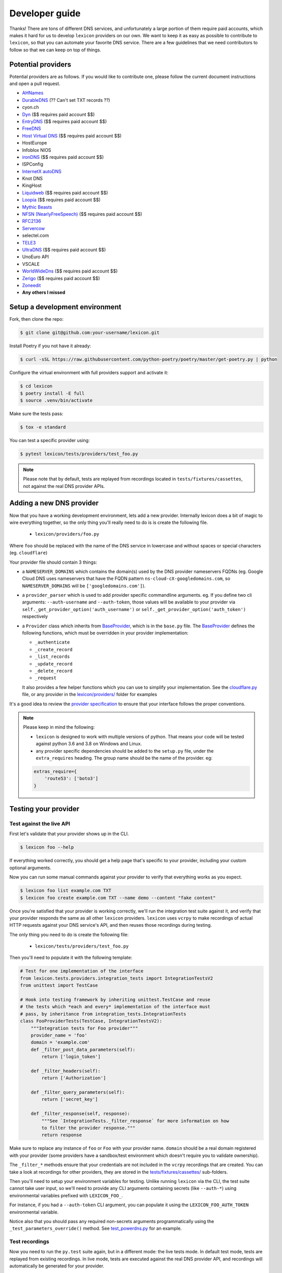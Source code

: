 ===============
Developer guide
===============

Thanks! There are tons of different DNS services, and unfortunately a large portion of them require
paid accounts, which makes it hard for us to develop ``lexicon`` providers on our own. We want to keep
it as easy as possible to contribute to ``lexicon``, so that you can automate your favorite DNS service.
There are a few guidelines that we need contributors to follow so that we can keep on top of things.

Potential providers
===================

Potential providers are as follows. If you would like to contribute one, please follow the
current document instructions and open a pull request.

- `AHNames <https://ahnames.com/en/resellers?tab=2>`_
- `DurableDNS <https://durabledns.com/wiki/doku.php/ddns>`_ (?? Can't set TXT records ??)
- cyon.ch
- `Dyn <https://help.dyn.com/dns-api-knowledge-base/>`_ ($$ requires paid account $$)
- `EntryDNS <https://entrydns.net/help>`_ ($$ requires paid account $$)
- `FreeDNS <https://freedns.afraid.org/scripts/freedns.clients.php>`_
- `Host Virtual DNS <https://github.com/hostvirtual/hostvirtual-python-sdk/blob/master/hostvirtual.py>`_ ($$ requires paid account $$)
- HostEurope
- Infoblox NIOS
- `ironDNS <https://www.irondns.net/download/soapapiguide.pdf;jsessionid=02A1029AA9FB8BACD2048A60F54668C0>`_ ($$ requires paid account $$)
- ISPConfig
- `InternetX autoDNS <https://internetx.com>`_
- Knot DNS
- KingHost
- `Liquidweb <https://www.liquidweb.com/storm/api/docs/v1/Network/DNS/Zone.html>`_ ($$ requires paid account $$)
- `Loopia <https://www.loopia.com/api/>`_ ($$ requires paid account $$)
- `Mythic Beasts <https://www.mythic-beasts.com/support/api/primary>`_
- `NFSN (NearlyFreeSpeech) <https://api.nearlyfreespeech.net/>`_ ($$ requires paid account $$)
- `RFC2136 <https://en.wikipedia.org/wiki/Dynamic_DNS>`_
- `Servercow <https://servercow.de>`_
- selectel.com
- `TELE3 <https://www.tele3.cz>`_
- `UltraDNS <https://restapi.ultradns.com/v1/docs>`_ ($$ requires paid account $$)
- UnoEuro API
- VSCALE
- `WorldWideDns <https://www.worldwidedns.net/dns_api_protocol.asp>`_ ($$ requires paid account $$)
- `Zerigo <https://www.zerigo.com/managed-dns/rest-api>`_ ($$ requires paid account $$)
- `Zoneedit <http://forum.zoneedit.com/index.php?threads/dns-update-api.419/>`_
- **Any others I missed**

Setup a development environment
===============================

Fork, then clone the repo:

.. code-block:: bash

    $ git clone git@github.com:your-username/lexicon.git

Install Poetry if you not have it already:

.. code-block:: bash

    $ curl -sSL https://raw.githubusercontent.com/python-poetry/poetry/master/get-poetry.py | python

Configure the virtual environment with full providers support and activate it:

.. code-block:: bash

    $ cd lexicon
    $ poetry install -E full
    $ source .venv/bin/activate

Make sure the tests pass:

.. code-block:: bash

    $ tox -e standard

You can test a specific provider using:

.. code-block:: bash

    $ pytest lexicon/tests/providers/test_foo.py

.. note::

    Please note that by default, tests are replayed from recordings located in
    ``tests/fixtures/cassettes``, not against the real DNS provider APIs.

Adding a new DNS provider
=========================

Now that you have a working development environment, lets add a new provider.
Internally lexicon does a bit of magic to wire everything together, so the only
thing you'll really need to do is is create the following file.

 - ``lexicon/providers/foo.py``

Where ``foo`` should be replaced with the name of the DNS service in lowercase
and without spaces or special characters (eg. ``cloudflare``)

Your provider file should contain 3 things:

- a ``NAMESERVER_DOMAINS`` which contains the domain(s) used by the DNS provider nameservers FQDNs
  (eg. Google Cloud DNS uses nameservers that have the FQDN pattern ``ns-cloud-cX-googledomains.com``,
  so ``NAMESERVER_DOMAINS`` will be ``['googledomains.com']``).

- a ``provider_parser`` which is used to add provider specific commandline arguments.
  eg. If you define two cli arguments: ``--auth-username`` and ``--auth-token``,
  those values will be available to your provider via ``self._get_provider_option('auth_username')``
  or ``self._get_provider_option('auth_token')`` respectively

- a ``Provider`` class which inherits from BaseProvider_, which is in the ``base.py`` file.
  The BaseProvider_ defines the following functions, which must be overridden in your
  provider implementation:

  - ``_authenticate``
  - ``_create_record``
  - ``_list_records``
  - ``_update_record``
  - ``_delete_record``
  - ``_request``

  It also provides a few helper functions which you can use to simplify your implementation.
  See the `cloudflare.py`_ file, or any provider in the `lexicon/providers/`_ folder for examples

It's a good idea to review the `provider specification`_ to ensure that your interface follows
the proper conventions.

.. note::

    Please keep in mind the following:

    - ``lexicon`` is designed to work with multiple versions of python. That means
      your code will be tested against python 3.6 and 3.8 on Windows and Linux.
    - any provider specific dependencies should be added to the ``setup.py`` file,
      under the ``extra_requires`` heading. The group name should be the name of the
      provider. eg:

    .. code-block:: python

        extras_require={
            'route53': ['boto3']
        }

.. _BaseProvider: https://github.com/AnalogJ/lexicon/blob/master/lexicon/providers/base.py
.. _cloudflare.py: https://github.com/AnalogJ/lexicon/blob/master/lexicon/providers/cloudflare.py
.. _lexicon/providers/: https://github.com/AnalogJ/lexicon/tree/master/lexicon/providers
.. _provider specification: https://dns-lexicon.readthedocs.io/en/latest/provider_specification.html

Testing your provider
=====================

Test against the live API
-------------------------

First let's validate that your provider shows up in the CLI.

.. code-block:: bash

    $ lexicon foo --help

If everything worked correctly, you should get a help page that's specific
to your provider, including your custom optional arguments.

Now you can run some manual commands against your provider to verify that
everything works as you expect.

.. code-block:: bash

    $ lexicon foo list example.com TXT
    $ lexicon foo create example.com TXT --name demo --content "fake content"

Once you're satisfied that your provider is working correctly, we'll run the
integration test suite against it, and verify that your provider responds the
same as all other ``lexicon`` providers. ``lexicon`` uses ``vcrpy`` to make recordings
of actual HTTP requests against your DNS service's API, and then reuses those
recordings during testing.

The only thing you need to do is create the following file:

 - ``lexicon/tests/providers/test_foo.py``

Then you'll need to populate it with the following template:

.. code-block:: python

    # Test for one implementation of the interface
    from lexicon.tests.providers.integration_tests import IntegrationTestsV2
    from unittest import TestCase

    # Hook into testing framework by inheriting unittest.TestCase and reuse
    # the tests which *each and every* implementation of the interface must
    # pass, by inheritance from integration_tests.IntegrationTests
    class FooProviderTests(TestCase, IntegrationTestsV2):
        """Integration tests for Foo provider"""
        provider_name = 'foo'
        domain = 'example.com'
        def _filter_post_data_parameters(self):
            return ['login_token']

        def _filter_headers(self):
            return ['Authorization']

        def _filter_query_parameters(self):
            return ['secret_key']

        def _filter_response(self, response):
            """See `IntegrationTests._filter_response` for more information on how
            to filter the provider response."""
            return response

Make sure to replace any instance of ``foo`` or ``Foo`` with your provider name.
``domain`` should be a real domain registered with your provider (some providers
have a sandbox/test environment which doesn't require you to validate ownership).

The ``_filter_*`` methods ensure that your credentials are not included in the
``vcrpy`` recordings that are created. You can take a look at recordings for other
providers, they are stored in the `tests/fixtures/cassettes/`_ sub-folders.

Then you'll need to setup your environment variables for testing. Unlike running
``lexicon`` via the CLI, the test suite cannot take user input, so we'll need to provide
any CLI arguments containing secrets (like ``--auth-*``) using environmental variables
prefixed with ``LEXICON_FOO_``.

For instance, if you had a ``--auth-token`` CLI argument, you can populate it
using the ``LEXICON_FOO_AUTH_TOKEN`` environmental variable.

Notice also that you should pass any required non-secrets arguments programmatically using the
``_test_parameters_override()`` method. See `test_powerdns.py`_ for an example.

.. _tests/fixtures/cassettes/: https://github.com/AnalogJ/lexicon/tree/master/tests/fixtures/cassettes
.. _test_powerdns.py: https://github.com/AnalogJ/lexicon/blob/5ee4d16f9d6206e212c2197f2e53a1db248f5eb9/lexicon/tests/providers/test_powerdns.py#L19

Test recordings
---------------

Now you need to run the ``py.test`` suite again, but in a different mode: the live tests mode.
In default test mode, tests are replayed from existing recordings. In live mode, tests are executed
against the real DNS provider API, and recordings will automatically be generated for your provider.

To execute the ``py.test`` suite using the live tests mode, execute py.test with the environment
variable ``LEXICON_LIVE_TESTS`` set to ``true`` like below:

.. code-block:: bash

	LEXICON_LIVE_TESTS=true pytest lexicon/tests/providers/test_foo.py

If any of the integration tests fail on your provider, you'll need to delete the recordings that
were created, make your changes and then try again.

.. code-block:: bash

    rm -rf tests/fixtures/cassettes/foo/IntegrationTests

Once all your tests pass, you'll want to double check that there is no sensitive data in the
``tests/fixtures/cassettes/foo/IntegrationTests`` folder, and then ``git add`` the whole folder.

.. code-block:: bash

    git add tests/fixtures/cassettes/foo/IntegrationTests

Finally, push your changes to your Github fork, and open a PR.

Skipping Tests/Suites
---------------------

Neither of the snippets below should be used unless necessary. They are only included
in the interest of documentation.

In your ``lexicon/tests/providers/test_foo.py`` file, you can use ``@pytest.mark.skip`` to skip
any individual test that does not apply (and will never pass)

.. code-block:: python

    @pytest.mark.skip(reason="can not set ttl when creating/updating records")
    def test_provider_when_calling_list_records_after_setting_ttl(self):
        return

You can also skip extended test suites by inheriting your provider test class from ``IntegrationTestsV1``
instead of ``IntegrationTestsV2``:

.. code-block:: python

    from lexicon.tests.providers.integration_tests import IntegrationTestsV1
    from unittest import TestCase

    class FooProviderTests(TestCase, IntegrationTestsV1):
        """Integration tests for Foo provider"""

CODEOWNERS file
===============

Next, you should add yourself to the `CODEOWNERS file`_, in the root of the repo.
It's my way of keeping track of who to ping when I need updated recordings as the
test suites expand & change.

.. _CODEOWNERS file: https://github.com/AnalogJ/lexicon/blob/master/CODEOWNERS

TODO list
=========

- [x] Create and Register a lexicon pip package.
- [ ] Write documentation on supported environmental variables.
- [x] Wire up automated release packaging on PRs.
- [x] Check for additional dns hosts with apis (from fog_, dnsperf_, libcloud_)
- [ ] Get a list of Letsencrypt clients, and create hook files for them `letsencrypt clients`_

.. _fog: http://fog.io/about/provider_documentation.html
.. _dnsperf: http://www.dnsperf.com/
.. _libcloud: https://libcloud.readthedocs.io/en/latest/dns/supported_providers.html
.. _letsencrypt clients: https://github.com/letsencrypt/letsencrypt/wiki/Links

